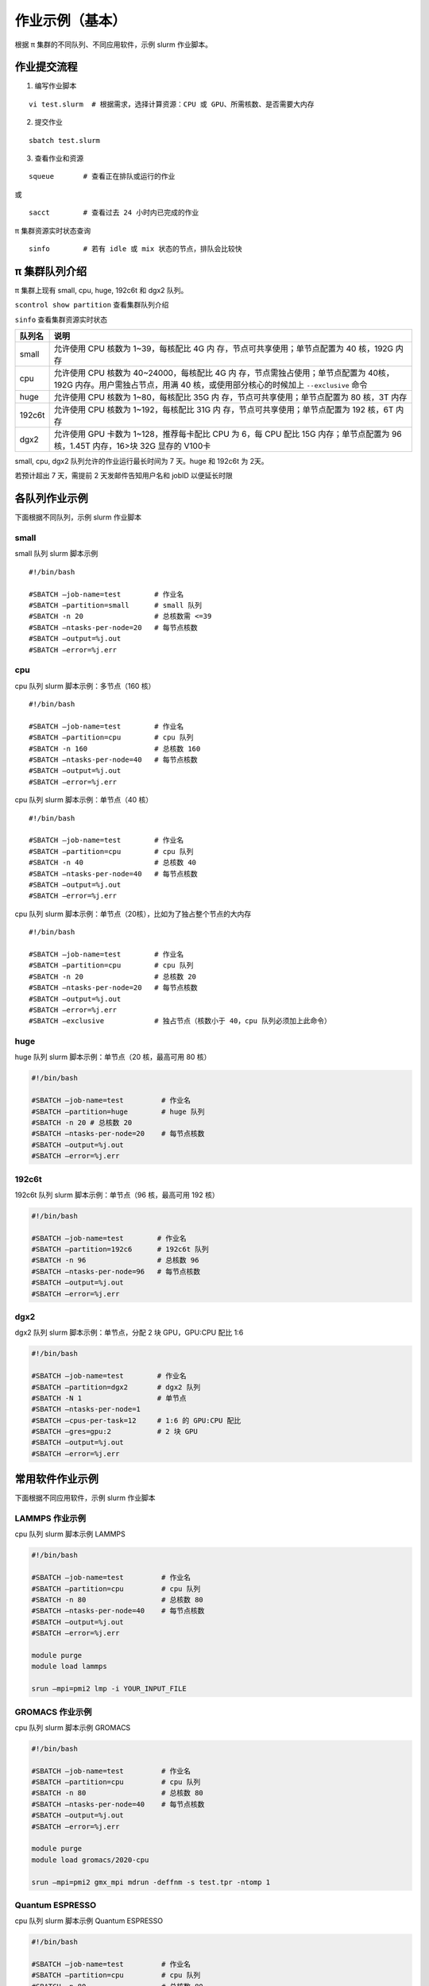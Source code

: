 作业示例（基本）
======================

根据 π 集群的不同队列、不同应用软件，示例 slurm 作业脚本。

作业提交流程
------------

1. 编写作业脚本

::

     vi test.slurm  # 根据需求，选择计算资源：CPU 或 GPU、所需核数、是否需要大内存

2. 提交作业

::

     sbatch test.slurm

3. 查看作业和资源

::

     squeue       # 查看正在排队或运行的作业

或

::

     sacct        # 查看过去 24 小时内已完成的作业

π 集群资源实时状态查询

::

     sinfo        # 若有 idle 或 mix 状态的节点，排队会比较快

π 集群队列介绍
--------------

π 集群上现有 small, cpu, huge, 192c6t 和 dgx2 队列。

``scontrol show partition`` 查看集群队列介绍

``sinfo`` 查看集群资源实时状态

+---------------+-----------------------------------+
| 队列名        | 说明                              |
+===============+===================================+
| small         | 允许使用 CPU 核数为               |
|               | 1~39，每核配比 4G                 |
|               | 内                                |
|               | 存，节点可共享使用；单节点配置为  |
|               | 40 核，192G 内存                  |
+---------------+-----------------------------------+
| cpu           | 允许使用 CPU 核数为               |
|               | 40~24000，每核配比 4G             |
|               | 内                                |
|               | 存，节点需独占使用；单节点配置为  |
|               | 40核，192G                        |
|               | 内存。用户需独占节点，用满 40     |
|               | 核，或使用部分核心的时候加上      |
|               | ``--exclusive`` 命令              |
+---------------+-----------------------------------+
| huge          | 允许使用 CPU 核数为               |
|               | 1~80，每核配比 35G                |
|               | 内                                |
|               | 存，节点可共享使用；单节点配置为  |
|               | 80 核，3T 内存                    |
+---------------+-----------------------------------+
| 192c6t        | 允许使用 CPU 核数为               |
|               | 1~192，每核配比 31G               |
|               | 内                                |
|               | 存，节点可共享使用；单节点配置为  |
|               | 192 核，6T 内存                   |
+---------------+-----------------------------------+
| dgx2          | 允许使用 GPU 卡数为               |
|               | 1~128，推荐每卡配比 CPU 为 6，每  |
|               | CPU 配比 15G 内存；单节点配置为   |
|               | 96 核，1.45T 内存，16>块 32G      |
|               | 显存的 V100卡                     |
+---------------+-----------------------------------+

small, cpu, dgx2 队列允许的作业运行最长时间为 7 天。huge 和 192c6t 为 2天。

若预计超出 7 天，需提前 2 天发邮件告知用户名和 jobID 以便延长时限



各队列作业示例
--------------

下面根据不同队列，示例 slurm 作业脚本

small
~~~~~~~~~~

small 队列 slurm 脚本示例

::

   #!/bin/bash

   #SBATCH –job-name=test        # 作业名 
   #SBATCH –partition=small      # small 队列
   #SBATCH -n 20                 # 总核数需 <=39 
   #SBATCH –ntasks-per-node=20   # 每节点核数
   #SBATCH –output=%j.out 
   #SBATCH –error=%j.err


cpu
~~~~~~~~

cpu 队列 slurm 脚本示例：多节点（160 核）


::

   #!/bin/bash

   #SBATCH –job-name=test        # 作业名 
   #SBATCH –partition=cpu        # cpu 队列
   #SBATCH -n 160                # 总核数 160 
   #SBATCH –ntasks-per-node=40   # 每节点核数
   #SBATCH –output=%j.out 
   #SBATCH –error=%j.err


cpu 队列 slurm 脚本示例：单节点（40 核）

::

   #!/bin/bash

   #SBATCH –job-name=test        # 作业名 
   #SBATCH –partition=cpu        # cpu 队列
   #SBATCH -n 40                 # 总核数 40 
   #SBATCH –ntasks-per-node=40   # 每节点核数
   #SBATCH –output=%j.out 
   #SBATCH –error=%j.err 


cpu 队列 slurm 脚本示例：单节点（20核），比如为了独占整个节点的大内存

::

   #!/bin/bash

   #SBATCH –job-name=test        # 作业名 
   #SBATCH –partition=cpu        # cpu 队列
   #SBATCH -n 20                 # 总核数 20 
   #SBATCH –ntasks-per-node=20   # 每节点核数
   #SBATCH –output=%j.out 
   #SBATCH –error=%j.err 
   #SBATCH –exclusive            # 独占节点（核数小于 40，cpu 队列必须加上此命令）


huge
~~~~~~~~~

huge 队列 slurm 脚本示例：单节点（20 核，最高可用 80 核）

.. code:: bash

   #!/bin/bash

   #SBATCH –job-name=test         # 作业名 
   #SBATCH –partition=huge        # huge 队列
   #SBATCH -n 20 # 总核数 20 
   #SBATCH –ntasks-per-node=20    # 每节点核数
   #SBATCH –output=%j.out 
   #SBATCH –error=%j.err

192c6t
~~~~~~

192c6t 队列 slurm 脚本示例：单节点（96 核，最高可用 192 核）

.. code:: bash

   #!/bin/bash

   #SBATCH –job-name=test        # 作业名 
   #SBATCH –partition=192c6      # 192c6t 队列
   #SBATCH -n 96                 # 总核数 96 
   #SBATCH –ntasks-per-node=96   # 每节点核数
   #SBATCH –output=%j.out 
   #SBATCH –error=%j.err

dgx2
~~~~

dgx2 队列 slurm 脚本示例：单节点，分配 2 块 GPU，GPU:CPU 配比 1:6

.. code:: bash

   #!/bin/bash

   #SBATCH –job-name=test        # 作业名 
   #SBATCH –partition=dgx2       # dgx2 队列
   #SBATCH -N 1                  # 单节点 
   #SBATCH –ntasks-per-node=1
   #SBATCH –cpus-per-task=12     # 1:6 的 GPU:CPU 配比  
   #SBATCH –gres=gpu:2           # 2 块 GPU 
   #SBATCH –output=%j.out 
   #SBATCH –error=%j.err



常用软件作业示例
----------------

下面根据不同应用软件，示例 slurm 作业脚本

LAMMPS 作业示例
~~~~~~~~~~~~~~~~~~~~~~~~~~~~

cpu 队列 slurm 脚本示例 LAMMPS

.. code:: bash

   #!/bin/bash

   #SBATCH –job-name=test         # 作业名 
   #SBATCH –partition=cpu         # cpu 队列
   #SBATCH -n 80                  # 总核数 80 
   #SBATCH –ntasks-per-node=40    # 每节点核数
   #SBATCH –output=%j.out 
   #SBATCH –error=%j.err

   module purge
   module load lammps

   srun –mpi=pmi2 lmp -i YOUR_INPUT_FILE


GROMACS 作业示例
~~~~~~~~~~~~~~~~~~~~~~~~~~~~~

cpu 队列 slurm 脚本示例 GROMACS

.. code:: bash

   #!/bin/bash

   #SBATCH –job-name=test         # 作业名 
   #SBATCH –partition=cpu         # cpu 队列
   #SBATCH -n 80                  # 总核数 80 
   #SBATCH –ntasks-per-node=40    # 每节点核数
   #SBATCH –output=%j.out 
   #SBATCH –error=%j.err

   module purge
   module load gromacs/2020-cpu

   srun –mpi=pmi2 gmx_mpi mdrun -deffnm -s test.tpr -ntomp 1

Quantum ESPRESSO
~~~~~~~~~~~~~~~~~~~~~~~~~~~~~~

cpu 队列 slurm 脚本示例 Quantum ESPRESSO

.. code:: bash

   #!/bin/bash

   #SBATCH –job-name=test         # 作业名 
   #SBATCH –partition=cpu         # cpu 队列
   #SBATCH -n 80                  # 总核数 80 
   #SBATCH –ntasks-per-node=40    # 每节点核数
   #SBATCH –output=%j.out 
   #SBATCH –error=%j.err

   module purge
   module load quantum-espresso

   srun –mpi=pmi2 pw.x -i test.in



OpenFOAM
~~~~~~~~~~~~~~~~~~~~~~

cpu 队列 slurm 脚本示例 OpenFoam

.. code:: bash

   #!/bin/bash

   #SBATCH –job-name=test         # 作业名 
   #SBATCH –partition=cpu         # cpu 队列
   #SBATCH -n 80                  # 总核数 80 
   #SBATCH –ntasks-per-node=40    # 每节点核数
   #SBATCH –output=%j.out 
   #SBATCH –error=%j.err

   module purge
   module load quantum-espresso

   srun –mpi=pmi2 icoFoam -parallel

TensorFlow
~~~~~~~~~~~~~~~~~~~~~~~~

gpu 队列 slurm 脚本示例 TensorFlow

.. code:: bash

   #!/bin/bash

   #SBATCH -J test 
   #SBATCH -p dgx2 
   #SBATCH -o %j.out 
   #SBATCH -e %j.err
   #SBATCH -N 1 
   #SBATCH –ntasks-per-node=1 
   #SBATCH –cpus-per-task=12
   #SBATCH –gres=gpu:2

   module load miniconda3 
   source activate tf-env

   python -c ’import tensorflow as tf; \
          print(tf.__version__); \
          print(tf.test.is_gpu_available());’ 


其它示例
--------


Job Array 阵列作业
~~~~~~~~~~~~~~~~~~

一批作业，若所需资源和内容相似，可借助 Job Array 批量提交。Job Array
中的每一个作业在调度时视为独立的作业。

cpu 队列 slurm 脚本示例 array

.. code:: bash

   #!/bin/bash
   
   #SBATCH --job-name=test           # 作业名
   #SBATCH --partition=small         # small 队列
   #SBATCH -n 1                      # 总核数 1
   #SBATCH --ntasks-per-node=1       # 每节点核数
   #SBATCH --output=array_%A_%a.out
   #SBATCH --output=array_%A_%a.err
   #SBATCH --array=1-20%10           # 总共 20 个子任务，每次最多同时运行 10 个

   echo $SLURM_ARRAY_TASK_ID


作业状态邮件提醒
~~~~~~~~~~~~~~~~

–mail-type= 指定状态发生时，发送邮件通知: ALL, BEGIN, END, FAIL

small 队列 slurm 脚本示例：邮件提醒

.. code:: bash

   #!/bin/bash

   #SBATCH --job-name=test           
   #SBATCH --partition=small         
   #SBATCH -n 20                     
   #SBATCH --ntasks-per-node=20
   #SBATCH --output=%j.out
   #SBATCH --error=%j.err
   #SBATCH --mail-type=end           # 作业结束时，邮件提醒
   #SBATCH --mail-user=XX@sjtu.edu.cn


